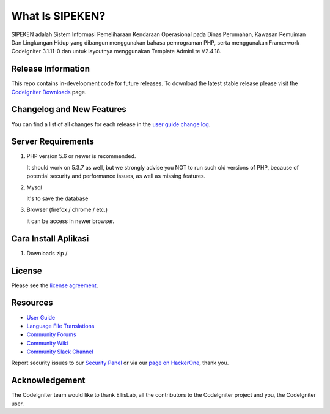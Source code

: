 ###################
What Is SIPEKEN?
###################

SIPEKEN adalah Sistem Informasi Pemeliharaan Kendaraan Operasional pada Dinas Perumahan, Kawasan Pemuiman Dan Lingkungan Hidup yang dibangun menggunakan bahasa pemrograman PHP, serta menggunakan Framerwork CodeIgniter 3.1.11-0 dan untuk layoutnya menggunakan Template AdminLte V2.4.18.

*******************
Release Information
*******************

This repo contains in-development code for future releases. To download the
latest stable release please visit the `CodeIgniter Downloads
<https://codeigniter.com/download>`_ page.

**************************
Changelog and New Features
**************************

You can find a list of all changes for each release in the `user
guide change log <https://github.com/bcit-ci/CodeIgniter/blob/develop/user_guide_src/source/changelog.rst>`_.

*******************
Server Requirements
*******************

1. PHP version 5.6 or newer is recommended.

   It should work on 5.3.7 as well, but we strongly advise you NOT to run
   such old versions of PHP, because of potential security and performance
   issues, as well as missing features.

2. Mysql 

   it's to save the database

3. Browser (firefox / chrome / etc.)

   it can be access in newer browser.

************
Cara Install Aplikasi
************

1. Downloads zip / 

*******
License
*******

Please see the `license
agreement <https://github.com/bcit-ci/CodeIgniter/blob/develop/user_guide_src/source/license.rst>`_.

*********
Resources
*********

-  `User Guide <https://codeigniter.com/docs>`_
-  `Language File Translations <https://github.com/bcit-ci/codeigniter3-translations>`_
-  `Community Forums <http://forum.codeigniter.com/>`_
-  `Community Wiki <https://github.com/bcit-ci/CodeIgniter/wiki>`_
-  `Community Slack Channel <https://codeigniterchat.slack.com>`_

Report security issues to our `Security Panel <mailto:security@codeigniter.com>`_
or via our `page on HackerOne <https://hackerone.com/codeigniter>`_, thank you.

***************
Acknowledgement
***************

The CodeIgniter team would like to thank EllisLab, all the
contributors to the CodeIgniter project and you, the CodeIgniter user.
